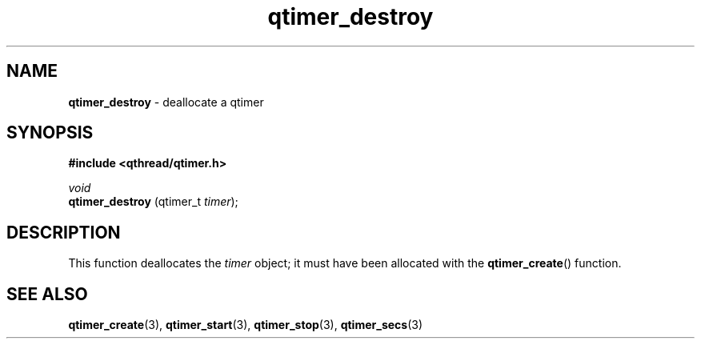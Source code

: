 .TH qtimer_destroy 3 "JUNE 2010" libqthread "libqthread"
.SH NAME
.B qtimer_destroy
\- deallocate a qtimer
.SH SYNOPSIS
.B #include <qthread/qtimer.h>

.I void
.br
.B qtimer_destroy
.RI "(qtimer_t " timer );
.SH DESCRIPTION
This function deallocates the
.I timer
object; it must have been allocated with the
.BR qtimer_create ()
function.
.SH SEE ALSO
.BR qtimer_create (3),
.BR qtimer_start (3),
.BR qtimer_stop (3),
.BR qtimer_secs (3)
